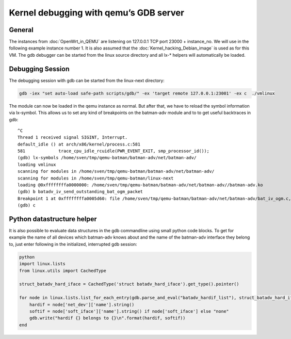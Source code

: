 .. SPDX-License-Identifier: GPL-2.0

Kernel debugging with qemu’s GDB server
=======================================

General
-------

The instances from :doc:`OpenWrt_in_QEMU` are listening on 127.0.0.1 TCP
port 23000 + instance_no. We will use in the following example instance
number 1. It is also assumed that the :doc:`Kernel_hacking_Debian_image` is
used as for this VM. The gdb debugger can be started from the linux
source directory and all lx-\* helpers will automatically be loaded.

Debugging Session
-----------------

The debugging session with gdb can be started from the linux-next
directory:

.. code-block:: sh

  gdb -iex "set auto-load safe-path scripts/gdb/" -ex 'target remote 127.0.0.1:23001' -ex c  ./vmlinux

The module can now be loaded in the qemu instance as normal. But after
that, we have to reload the symbol information via lx-symbol. This
allows us to set any kind of breakpoints on the batman-adv module and to
to get useful backtraces in gdb:

::

  ^C
  Thread 1 received signal SIGINT, Interrupt.
  default_idle () at arch/x86/kernel/process.c:581
  581             trace_cpu_idle_rcuidle(PWR_EVENT_EXIT, smp_processor_id());
  (gdb) lx-symbols /home/sven/tmp/qemu-batman/batman-adv/net/batman-adv/
  loading vmlinux
  scanning for modules in /home/sven/tmp/qemu-batman/batman-adv/net/batman-adv/
  scanning for modules in /home/sven/tmp/qemu-batman/linux-next
  loading @0xffffffffa0000000: /home/sven/tmp/qemu-batman/batman-adv/net/batman-adv//batman-adv.ko
  (gdb) b batadv_iv_send_outstanding_bat_ogm_packet
  Breakpoint 1 at 0xffffffffa0005d60: file /home/sven/tmp/qemu-batman/batman-adv/net/batman-adv/bat_iv_ogm.c, line 1692.
  (gdb) c

Python datastructure helper
---------------------------

It is also possible to evaluate data structures in the gdb commandline
using small python code blocks. To get for example the name of all
devices which batman-adv knows about and the name of the batman-adv
interface they belong to, just enter following in the initialized,
interrupted gdb session:

.. code-block:: python

  python
  import linux.lists
  from linux.utils import CachedType

  struct_batadv_hard_iface = CachedType('struct batadv_hard_iface').get_type().pointer()

  for node in linux.lists.list_for_each_entry(gdb.parse_and_eval("batadv_hardif_list"), struct_batadv_hard_iface, 'list'):
      hardif = node['net_dev']['name'].string()
      softif = node['soft_iface']['name'].string() if node['soft_iface'] else "none"
      gdb.write("hardif {} belongs to {}\n".format(hardif, softif))
  end
